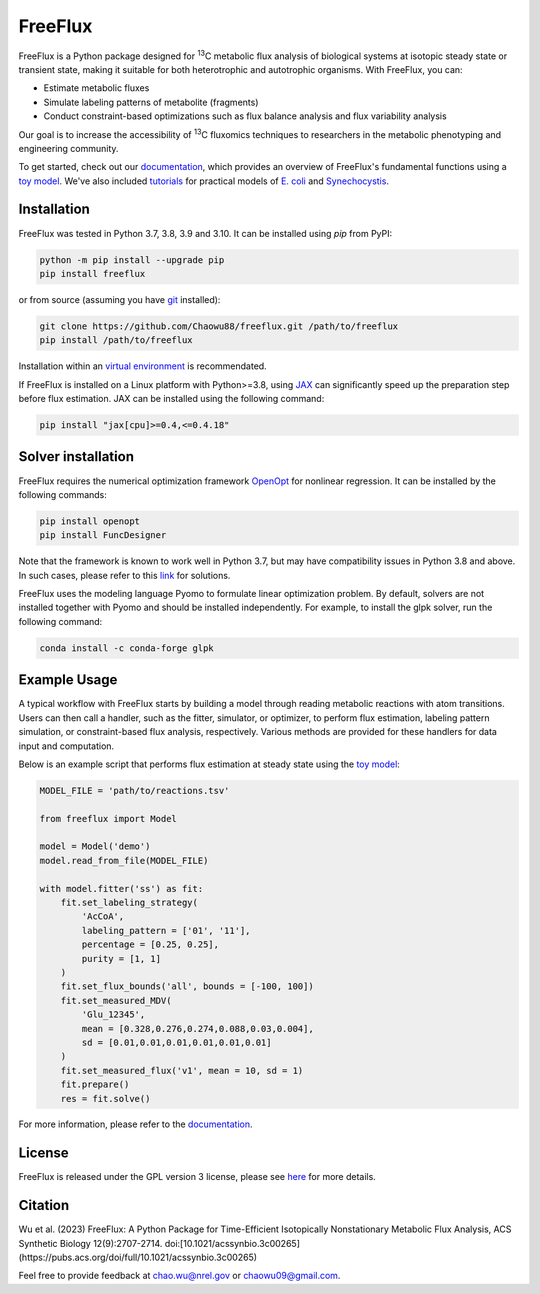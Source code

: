 ========
FreeFlux
========

FreeFlux is a Python package designed for :sup:`13`\ C metabolic flux analysis of biological systems at isotopic steady state or transient state, making it suitable for both heterotrophic and autotrophic organisms. With FreeFlux, you can:

- Estimate metabolic fluxes 
- Simulate labeling patterns of metabolite (fragments)
- Conduct constraint-based optimizations such as flux balance analysis and flux variability analysis

Our goal is to increase the accessibility of :sup:`13`\ C fluxomics techniques to researchers in the metabolic phenotyping and engineering community.

To get started, check out our `documentation <https://freeflux.readthedocs.io/en/latest/index.html>`__, which provides an overview of FreeFlux's fundamental functions using a `toy model <https://github.com/Chaowu88/freeflux/tree/main/models/toy>`__. We've also included `tutorials <https://github.com/Chaowu88/freeflux/tree/main/tutorials>`__ for practical models of `E. coli <https://github.com/Chaowu88/freeflux/tree/main/models/ecoli>`__ and `Synechocystis <https://github.com/Chaowu88/freeflux/tree/main/models/synechocystis>`__.

Installation
============

FreeFlux was tested in Python 3.7, 3.8, 3.9 and 3.10. It can be installed using *pip* from PyPI:

.. code-block:: python

  python -m pip install --upgrade pip
  pip install freeflux

or from source (assuming you have `git <https://git-scm.com/>`__ installed):

.. code-block:: python

  git clone https://github.com/Chaowu88/freeflux.git /path/to/freeflux
  pip install /path/to/freeflux
  
Installation within an `virtual environment <https://docs.python.org/3.8/tutorial/venv.html>`__ is recommendated.

If FreeFlux is installed on a Linux platform with Python>=3.8, using `JAX <https://github.com/google/jax>`__ can significantly speed up the preparation step before flux estimation. JAX can be installed using the following command:

.. code-block:: python

  pip install "jax[cpu]>=0.4,<=0.4.18"

Solver installation
===================

FreeFlux requires the numerical optimization framework `OpenOpt <https://openopt.org/>`__ for nonlinear regression. It can be installed by the following commands:

.. code-block:: python

  pip install openopt
  pip install FuncDesigner

Note that the framework is known to work well in Python 3.7, but may have compatibility issues in Python 3.8 and above.  In such cases, please refer to this `link <https://freeflux.readthedocs.io/en/latest/installation.html#dependencies-and-compatibility>`__ for solutions.

FreeFlux uses the modeling language Pyomo to formulate linear optimization problem. By default, solvers are not installed together with Pyomo and should be installed independently. For example, to install the glpk solver, run the following command:

.. code-block:: python
  
  conda install -c conda-forge glpk

Example Usage
=============

A typical workflow with FreeFlux starts by building a model through reading metabolic reactions with atom transitions. Users can then call a handler, such as the fitter, simulator, or optimizer, to perform flux estimation, labeling pattern simulation, or constraint-based flux analysis, respectively. Various methods are provided for these handlers for data input and computation.

Below is an example script that performs flux estimation at steady state using the `toy model <https://github.com/Chaowu88/freeflux/tree/main/models/toy>`__:

.. code-block:: python
   
   MODEL_FILE = 'path/to/reactions.tsv'
   
   from freeflux import Model
   
   model = Model('demo')
   model.read_from_file(MODEL_FILE)
   
   with model.fitter('ss') as fit:
       fit.set_labeling_strategy(
           'AcCoA', 
           labeling_pattern = ['01', '11'], 
           percentage = [0.25, 0.25], 
           purity = [1, 1]
       )
       fit.set_flux_bounds('all', bounds = [-100, 100])
       fit.set_measured_MDV(
           'Glu_12345', 
           mean = [0.328,0.276,0.274,0.088,0.03,0.004], 
           sd = [0.01,0.01,0.01,0.01,0.01,0.01]
       )
       fit.set_measured_flux('v1', mean = 10, sd = 1)
       fit.prepare()
       res = fit.solve()

For more information, please refer to the `documentation <https://freeflux.readthedocs.io/en/latest/index.html>`__.

License
=======

FreeFlux is released under the GPL version 3 license, please see `here <https://github.com/Chaowu88/freeflux/blob/main/LICENSE>`__ for more details.

Citation
========

Wu et al. (2023) FreeFlux: A Python Package for Time-Efficient Isotopically Nonstationary Metabolic Flux Analysis, ACS Synthetic Biology 12(9):2707-2714.
doi:[10.1021/acssynbio.3c00265](https://pubs.acs.org/doi/full/10.1021/acssynbio.3c00265)

Feel free to provide feedback at chao.wu@nrel.gov or chaowu09@gmail.com.
